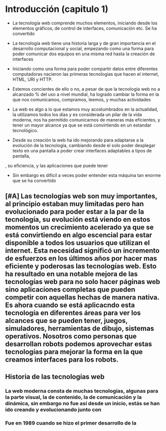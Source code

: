 
* Introducción (capitulo 1)

- La tecnología web comprende muchos elementos, iniciando desde los elementos gráficos, de control de interfaces, comunicación etc. Se ha convertido 

- La tecnología web tiene una historia larga y de gran importancia en el desarrollo computacional y social, empezando como una forma para poder comunicar dos equipos en una misma red hasta la creación de interfaces 

- Iniciando como una forma para poder compartir datos entre diferentes computadoras nacieron las primeras tecnologías que hacen el internet, HTML, URI y HTTP.

- Estemos concientes de ello o no, a pesar de que la tecnología web no a alcanzado % del uso a nivel mundial, ha logrado cambiar la forma en la que nos comunicamos, compramos, leemos, y muchas actividades

- La web es algo a lo que estamos muy acostumbrados en la actualidad, la utilizamos todos los días y es considerada un pilar de la vida moderna, nos ha permitido comunicarnos de maneras más eficientes, y tener un mayor alcance ya que se está convirtiendo en un estandar tecnológico. 

- Desde su creación la web ha ido mejorando para adaptarse a la evolución de la tecnología, cambiando desde el solo poder desplegar texto en una pantalla a poder crear interfaces adaptables a tipos de pantalla, 

, su eficiencia, y las aplicaciones que puede tener

- Sin embargo es dificil a veces poder entender esta máquina tan enorme que se ha convertido

** [#A] Las tecnologías web son muy importantes, al principio estaban muy limitadas pero han evolucionado para poder estar a la par de la tecnología, su evolución está viendo en estos momentos un crecimiento acelerado ya que se  está convirtiendo en algo escencial para estar disponible a todos los usuarios que utilizan el internet. Esta necesidad significó un incremento de esfuerzos en los últimos años por hacer mas eficiente y poderosas las tecnologías web. Esto ha resultado en una notable mejora de las tecnologías web para no solo hacer páginas web sino aplicaciones completas que pueden competir con aquellas hechas de manera nativa. Es ahora cuando se está aplicacndo esta tecnología en diferentes áreas para ver los alcances que se pueden tener, juegos, simuladores, herramientas de dibujo, sistemas operativos. Nosotros como personas que desarrollan robots podemos aprovechar estas tecnologías para mejorar la forma en la que creamos interfaces para los robots.

** Historia de las tecnologías web

*** La web moderna consta de muchas tecnologías, algunas para la parte visual, la de contenido, la de comunicación y la dinámica, sin embargo no fue así desde un inicio, estás se han ido creando y evolucionando junto con

*** Fue en 1989 cuando se hizo el primer desarrollo de la 
